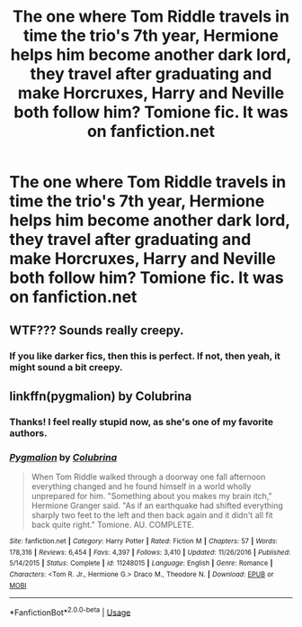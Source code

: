 #+TITLE: The one where Tom Riddle travels in time the trio's 7th year, Hermione helps him become another dark lord, they travel after graduating and make Horcruxes, Harry and Neville both follow him? Tomione fic. It was on fanfiction.net

* The one where Tom Riddle travels in time the trio's 7th year, Hermione helps him become another dark lord, they travel after graduating and make Horcruxes, Harry and Neville both follow him? Tomione fic. It was on fanfiction.net
:PROPERTIES:
:Author: annie_reyem
:Score: 0
:DateUnix: 1569358894.0
:DateShort: 2019-Sep-25
:FlairText: What's That Fic?
:END:

** WTF??? Sounds really creepy.
:PROPERTIES:
:Author: IamPotterhead
:Score: 2
:DateUnix: 1569401011.0
:DateShort: 2019-Sep-25
:END:

*** If you like darker fics, then this is perfect. If not, then yeah, it might sound a bit creepy.
:PROPERTIES:
:Author: annie_reyem
:Score: 2
:DateUnix: 1569411211.0
:DateShort: 2019-Sep-25
:END:


** linkffn(pygmalion) by Colubrina
:PROPERTIES:
:Author: Kingsonne
:Score: 1
:DateUnix: 1569359317.0
:DateShort: 2019-Sep-25
:END:

*** Thanks! I feel really stupid now, as she's one of my favorite authors.
:PROPERTIES:
:Author: annie_reyem
:Score: 1
:DateUnix: 1569411145.0
:DateShort: 2019-Sep-25
:END:


*** [[https://www.fanfiction.net/s/11248015/1/][*/Pygmalion/*]] by [[https://www.fanfiction.net/u/4314892/Colubrina][/Colubrina/]]

#+begin_quote
  When Tom Riddle walked through a doorway one fall afternoon everything changed and he found himself in a world wholly unprepared for him. "Something about you makes my brain itch," Hermione Granger said. "As if an earthquake had shifted everything sharply two feet to the left and then back again and it didn't all fit back quite right." Tomione. AU. COMPLETE.
#+end_quote

^{/Site/:} ^{fanfiction.net} ^{*|*} ^{/Category/:} ^{Harry} ^{Potter} ^{*|*} ^{/Rated/:} ^{Fiction} ^{M} ^{*|*} ^{/Chapters/:} ^{57} ^{*|*} ^{/Words/:} ^{178,316} ^{*|*} ^{/Reviews/:} ^{6,454} ^{*|*} ^{/Favs/:} ^{4,397} ^{*|*} ^{/Follows/:} ^{3,410} ^{*|*} ^{/Updated/:} ^{11/26/2016} ^{*|*} ^{/Published/:} ^{5/14/2015} ^{*|*} ^{/Status/:} ^{Complete} ^{*|*} ^{/id/:} ^{11248015} ^{*|*} ^{/Language/:} ^{English} ^{*|*} ^{/Genre/:} ^{Romance} ^{*|*} ^{/Characters/:} ^{<Tom} ^{R.} ^{Jr.,} ^{Hermione} ^{G.>} ^{Draco} ^{M.,} ^{Theodore} ^{N.} ^{*|*} ^{/Download/:} ^{[[http://www.ff2ebook.com/old/ffn-bot/index.php?id=11248015&source=ff&filetype=epub][EPUB]]} ^{or} ^{[[http://www.ff2ebook.com/old/ffn-bot/index.php?id=11248015&source=ff&filetype=mobi][MOBI]]}

--------------

*FanfictionBot*^{2.0.0-beta} | [[https://github.com/tusing/reddit-ffn-bot/wiki/Usage][Usage]]
:PROPERTIES:
:Author: FanfictionBot
:Score: 1
:DateUnix: 1569359347.0
:DateShort: 2019-Sep-25
:END:
